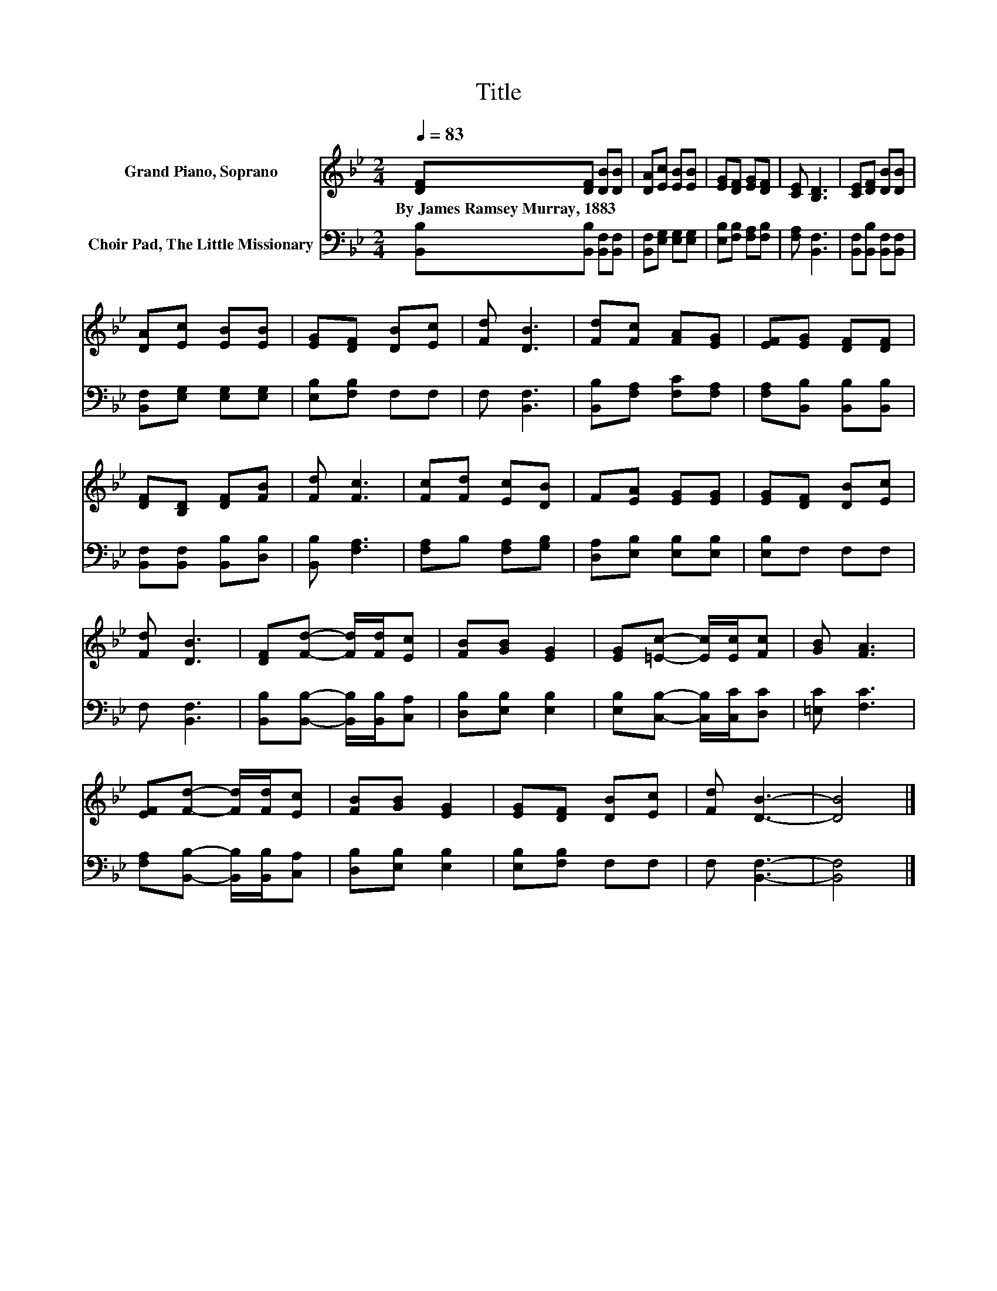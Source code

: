 X:1
T:Title
%%score 1 2
L:1/8
Q:1/4=83
M:2/4
K:Bb
V:1 treble nm="Grand Piano, Soprano"
V:2 bass nm="Choir Pad, The Little Missionary"
V:1
 [DF][DF] [DB][DB] | [DA][Ec] [EB][EB] | [EG][DF] [EG][DF] | [CE] [B,D]3 | [CE][DF] [DB][DB] | %5
w: By~James~Ramsey~Murray,~1883 * * *|||||
 [DA][Ec] [EB][EB] | [EG][DF] [DB][Ec] | [Fd] [DB]3 | [Fd][Fc] [FA][EG] | [EF][EG] [DF][DF] | %10
w: |||||
 [DF][B,D] [DF][FB] | [Fd] [Fc]3 | [Fc][Fd] [Ec][DB] | F[EA] [EG][EG] | [EG][DF] [DB][Ec] | %15
w: |||||
 [Fd] [DB]3 | [DF][Fd]- [Fd]/[Fd]/[Ec] | [FB][GB] [EG]2 | [EG][=Ec]- [Ec]/[Ec]/[Fc] | [GB] [FA]3 | %20
w: |||||
 [EF][Fd]- [Fd]/[Fd]/[Ec] | [FB][GB] [EG]2 | [EG][DF] [DB][Ec] | [Fd] [DB]3- | [DB]4 |] %25
w: |||||
V:2
 [B,,B,][B,,B,] [B,,F,][B,,F,] | [B,,F,][E,G,] [E,G,][E,G,] | [E,B,][F,B,] [F,A,][F,B,] | %3
 [F,A,] [B,,F,]3 | [B,,F,][B,,B,] [B,,F,][B,,F,] | [B,,F,][E,G,] [E,G,][E,G,] | [E,B,][F,B,] F,F, | %7
 F, [B,,F,]3 | [B,,B,][F,A,] [F,C][F,A,] | [F,A,][B,,B,] [B,,B,][B,,B,] | %10
 [B,,F,][B,,F,] [B,,B,][D,B,] | [B,,B,] [F,A,]3 | [F,A,]B, [F,A,][G,B,] | %13
 [D,A,][E,B,] [E,B,][E,B,] | [E,B,]F, F,F, | F, [B,,F,]3 | [B,,B,][B,,B,]- [B,,B,]/[B,,B,]/[C,A,] | %17
 [D,B,][E,B,] [E,B,]2 | [E,B,][C,B,]- [C,B,]/[C,C]/[D,C] | [=E,C] [F,C]3 | %20
 [F,A,][B,,B,]- [B,,B,]/[B,,B,]/[C,A,] | [D,B,][E,B,] [E,B,]2 | [E,B,][F,B,] F,F, | F, [B,,F,]3- | %24
 [B,,F,]4 |] %25

